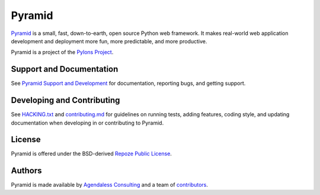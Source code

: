 Pyramid
=======

.. image:: https://travis-ci.org/Pylons/pyramid.png?branch=1.6-branch
        :target: https://travis-ci.org/Pylons/pyramid
        :alt: 1.6-branch Travis CI Status

.. image:: https://readthedocs.org/projects/pyramid/badge/?version=1.6-branch
        :target: http://docs.pylonsproject.org/projects/pyramid/en/1.6-branch/
        :alt: 1.6-branch Documentation Status

.. image:: https://readthedocs.org/projects/pyramid/badge/?version=latest
        :target: http://docs.pylonsproject.org/projects/pyramid/en/latest/
        :alt: Latest Documentation Status

.. image:: https://img.shields.io/badge/irc-freenode-blue.svg
        :target: https://webchat.freenode.net/?channels=pyramid
        :alt: IRC Freenode

`Pyramid <https://trypyramid.com/>`_ is a small, fast, down-to-earth, open
source Python web framework. It makes real-world web application development
and deployment more fun, more predictable, and more productive.

Pyramid is a project of the `Pylons Project <http://www.pylonsproject.org/>`_.

Support and Documentation
-------------------------

See `Pyramid Support and Development
<http://docs.pylonsproject.org/projects/pyramid/en/latest/#support-and-development>`_
for documentation, reporting bugs, and getting support.

Developing and Contributing
---------------------------

See `HACKING.txt <https://github.com/Pylons/pyramid/blob/master/HACKING.txt>`_ and
`contributing.md <https://github.com/Pylons/pyramid/blob/master/contributing.md>`_
for guidelines on running tests, adding features, coding style, and updating
documentation when developing in or contributing to Pyramid.

License
-------

Pyramid is offered under the BSD-derived `Repoze Public License
<http://repoze.org/license.html>`_.

Authors
-------

Pyramid is made available by `Agendaless Consulting <https://agendaless.com>`_
and a team of `contributors
<https://github.com/Pylons/pyramid/graphs/contributors>`_.
